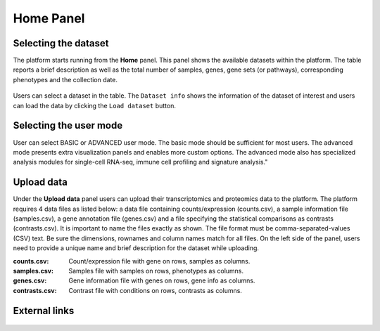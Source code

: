 .. _Home:

Home Panel
================================================================================


Selecting the dataset
--------------------------------------------------------------------------------

The platform starts running from the **Home** panel. This panel shows
the available datasets within the platform. The table reports a brief
description as well as the total number of samples, genes, gene sets
(or pathways), corresponding phenotypes and the collection date.

.. figure:: figures/psc1.1.png
    :align: center
    :width: 100%

Users can select a dataset in the table. The ``Dataset info`` shows
the information of the dataset of interest and users can load the data
by clicking the ``Load dataset`` button.

.. figure:: figures/psc1.0.png
    :align: center
    :width: 40%


Selecting the user mode
--------------------------------------------------------------------------------

User can select BASIC or ADVANCED user mode. The basic mode should be
sufficient for most users. The advanced mode presents extra
visualization panels and enables more custom options. The advanced
mode also has specialized analysis modules for single-cell RNA-seq,
immune cell profiling and signature analysis."

.. figure:: figures/psc1.2.png
    :align: center
    :width: 20%


Upload data
--------------------------------------------------------------------------------

Under the **Upload data** panel users can upload their transcriptomics
and proteomics data to the platform. The platform requires 4 data
files as listed below: a data file containing counts/expression
(counts.csv), a sample information file (samples.csv), a gene
annotation file (genes.csv) and a file specifying the statistical
comparisons as contrasts (contrasts.csv). It is important to name the
files exactly as shown. The file format must be comma-separated-values
(CSV) text.  Be sure the dimensions, rownames and column names match
for all files.  On the left side of the panel, users need to provide a
unique name and brief description for the dataset while uploading.

:**counts.csv**: Count/expression file with gene on rows, samples as columns.
:**samples.csv**: Samples file with samples on rows, phenotypes as columns.
:**genes.csv**: Gene information file with genes on rows, gene info as columns.
:**contrasts.csv**: Contrast file with conditions on rows, contrasts as columns.

.. figure:: ../modules/figures/psc1.3.png
    :align: center
    :width: 100%


External links
--------------------------------------------------------------------------------

.. figure:: ../modules/figures/psc1.4.png
    :align: center
    :width: 30%
